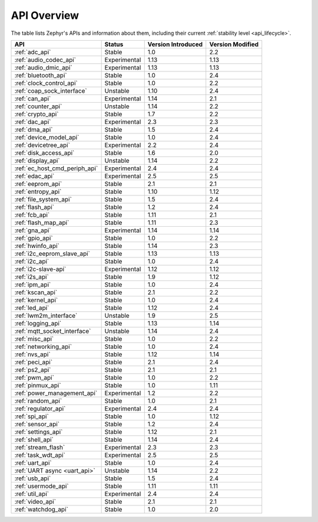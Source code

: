 .. _api_overview:

API Overview
############

The table lists Zephyr's APIs and information about them, including their
current :ref:`stability level <api_lifecycle>`.

.. Keep this list sorted by the name of the API as it appears
   in the HTML, *NOT* the :ref: label

.. list-table::
   :header-rows: 1

   * - API
     - Status
     - Version Introduced
     - Version Modified

   * - :ref:`adc_api`
     - Stable
     - 1.0
     - 2.2

   * - :ref:`audio_codec_api`
     - Experimental
     - 1.13
     - 1.13

   * - :ref:`audio_dmic_api`
     - Experimental
     - 1.13
     - 1.13

   * - :ref:`bluetooth_api`
     - Stable
     - 1.0
     - 2.4

   * - :ref:`clock_control_api`
     - Stable
     - 1.0
     - 2.2

   * - :ref:`coap_sock_interface`
     - Unstable
     - 1.10
     - 2.4

   * - :ref:`can_api`
     - Experimental
     - 1.14
     - 2.1

   * - :ref:`counter_api`
     - Unstable
     - 1.14
     - 2.2

   * - :ref:`crypto_api`
     - Stable
     - 1.7
     - 2.2

   * - :ref:`dac_api`
     - Experimental
     - 2.3
     - 2.3

   * - :ref:`dma_api`
     - Stable
     - 1.5
     - 2.4

   * - :ref:`device_model_api`
     - Stable
     - 1.0
     - 2.4

   * - :ref:`devicetree_api`
     - Experimental
     - 2.2
     - 2.4

   * - :ref:`disk_access_api`
     - Stable
     - 1.6
     - 2.0

   * - :ref:`display_api`
     - Unstable
     - 1.14
     - 2.2

   * - :ref:`ec_host_cmd_periph_api`
     - Experimental
     - 2.4
     - 2.4

   * - :ref:`edac_api`
     - Experimental
     - 2.5
     - 2.5

   * - :ref:`eeprom_api`
     - Stable
     - 2.1
     - 2.1

   * - :ref:`entropy_api`
     - Stable
     - 1.10
     - 1.12

   * - :ref:`file_system_api`
     - Stable
     - 1.5
     - 2.4

   * - :ref:`flash_api`
     - Stable
     - 1.2
     - 2.4

   * - :ref:`fcb_api`
     - Stable
     - 1.11
     - 2.1

   * - :ref:`flash_map_api`
     - Stable
     - 1.11
     - 2.3

   * - :ref:`gna_api`
     - Experimental
     - 1.14
     - 1.14

   * - :ref:`gpio_api`
     - Stable
     - 1.0
     - 2.2

   * - :ref:`hwinfo_api`
     - Stable
     - 1.14
     - 2.3

   * - :ref:`i2c_eeprom_slave_api`
     - Stable
     - 1.13
     - 1.13

   * - :ref:`i2c_api`
     - Stable
     - 1.0
     - 2.4

   * - :ref:`i2c-slave-api`
     - Experimental
     - 1.12
     - 1.12

   * - :ref:`i2s_api`
     - Stable
     - 1.9
     - 1.12

   * - :ref:`ipm_api`
     - Stable
     - 1.0
     - 2.4

   * - :ref:`kscan_api`
     - Stable
     - 2.1
     - 2.2

   * - :ref:`kernel_api`
     - Stable
     - 1.0
     - 2.4

   * - :ref:`led_api`
     - Stable
     - 1.12
     - 2.4

   * - :ref:`lwm2m_interface`
     - Unstable
     - 1.9
     - 2.5

   * - :ref:`logging_api`
     - Stable
     - 1.13
     - 1.14

   * - :ref:`mqtt_socket_interface`
     - Unstable
     - 1.14
     - 2.4

   * - :ref:`misc_api`
     - Stable
     - 1.0
     - 2.2

   * - :ref:`networking_api`
     - Stable
     - 1.0
     - 2.4

   * - :ref:`nvs_api`
     - Stable
     - 1.12
     - 1.14

   * - :ref:`peci_api`
     - Stable
     - 2.1
     - 2.4

   * - :ref:`ps2_api`
     - Stable
     - 2.1
     - 2.1

   * - :ref:`pwm_api`
     - Stable
     - 1.0
     - 2.2

   * - :ref:`pinmux_api`
     - Stable
     - 1.0
     - 1.11

   * - :ref:`power_management_api`
     - Experimental
     - 1.2
     - 2.2

   * - :ref:`random_api`
     - Stable
     - 1.0
     - 2.1

   * - :ref:`regulator_api`
     - Experimental
     - 2.4
     - 2.4

   * - :ref:`spi_api`
     - Stable
     - 1.0
     - 1.12

   * - :ref:`sensor_api`
     - Stable
     - 1.2
     - 2.4

   * - :ref:`settings_api`
     - Stable
     - 1.12
     - 2.1

   * - :ref:`shell_api`
     - Stable
     - 1.14
     - 2.4

   * - :ref:`stream_flash`
     - Experimental
     - 2.3
     - 2.3

   * - :ref:`task_wdt_api`
     - Experimental
     - 2.5
     - 2.5

   * - :ref:`uart_api`
     - Stable
     - 1.0
     - 2.4

   * - :ref:`UART async <uart_api>`
     - Unstable
     - 1.14
     - 2.2

   * - :ref:`usb_api`
     - Stable
     - 1.5
     - 2.4

   * - :ref:`usermode_api`
     - Stable
     - 1.11
     - 1.11

   * - :ref:`util_api`
     - Experimental
     - 2.4
     - 2.4

   * - :ref:`video_api`
     - Stable
     - 2.1
     - 2.1

   * - :ref:`watchdog_api`
     - Stable
     - 1.0
     - 2.0
